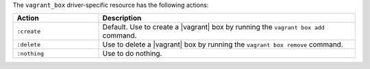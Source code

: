 .. The contents of this file are included in multiple topics.
.. This file should not be changed in a way that hinders its ability to appear in multiple documentation sets.

The ``vagrant_box`` driver-specific resource has the following actions:

.. list-table::
   :widths: 150 450
   :header-rows: 1

   * - Action
     - Description
   * - ``:create``
     - Default. Use to create a |vagrant| box by running the ``vagrant box add`` command.
   * - ``:delete``
     - Use to delete a |vagrant| box by running the ``vagrant box remove`` command.
   * - ``:nothing``
     - Use to do nothing.
